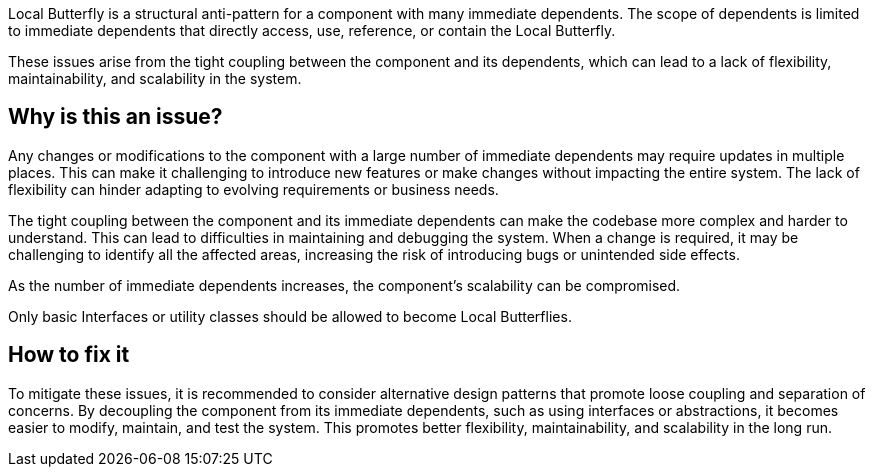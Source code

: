 Local Butterfly is a structural anti-pattern for a component with many immediate dependents.
The scope of dependents is limited to immediate dependents that directly access, use, reference, or contain the Local Butterfly.

These issues arise from the tight coupling between the component and its dependents, which can lead to a lack of flexibility, maintainability, and scalability in the system.

== Why is this an issue?

Any changes or modifications to the component with a large number of immediate dependents may require updates in multiple places.
This can make it challenging to introduce new features or make changes without impacting the entire system.
The lack of flexibility can hinder adapting to evolving requirements or business needs.

The tight coupling between the component and its immediate dependents can make the codebase more complex and harder to understand.
This can lead to difficulties in maintaining and debugging the system.
When a change is required, it may be challenging to identify all the affected areas, increasing the risk of introducing bugs or unintended side effects.

As the number of immediate dependents increases, the component's scalability can be compromised.

Only basic Interfaces or utility classes should be allowed to become Local Butterflies.

== How to fix it

To mitigate these issues, it is recommended to consider alternative design patterns that promote loose coupling and separation of concerns.
By decoupling the component from its immediate dependents, such as using interfaces or abstractions, it becomes easier to modify, maintain, and test the system.
This promotes better flexibility, maintainability, and scalability in the long run.

